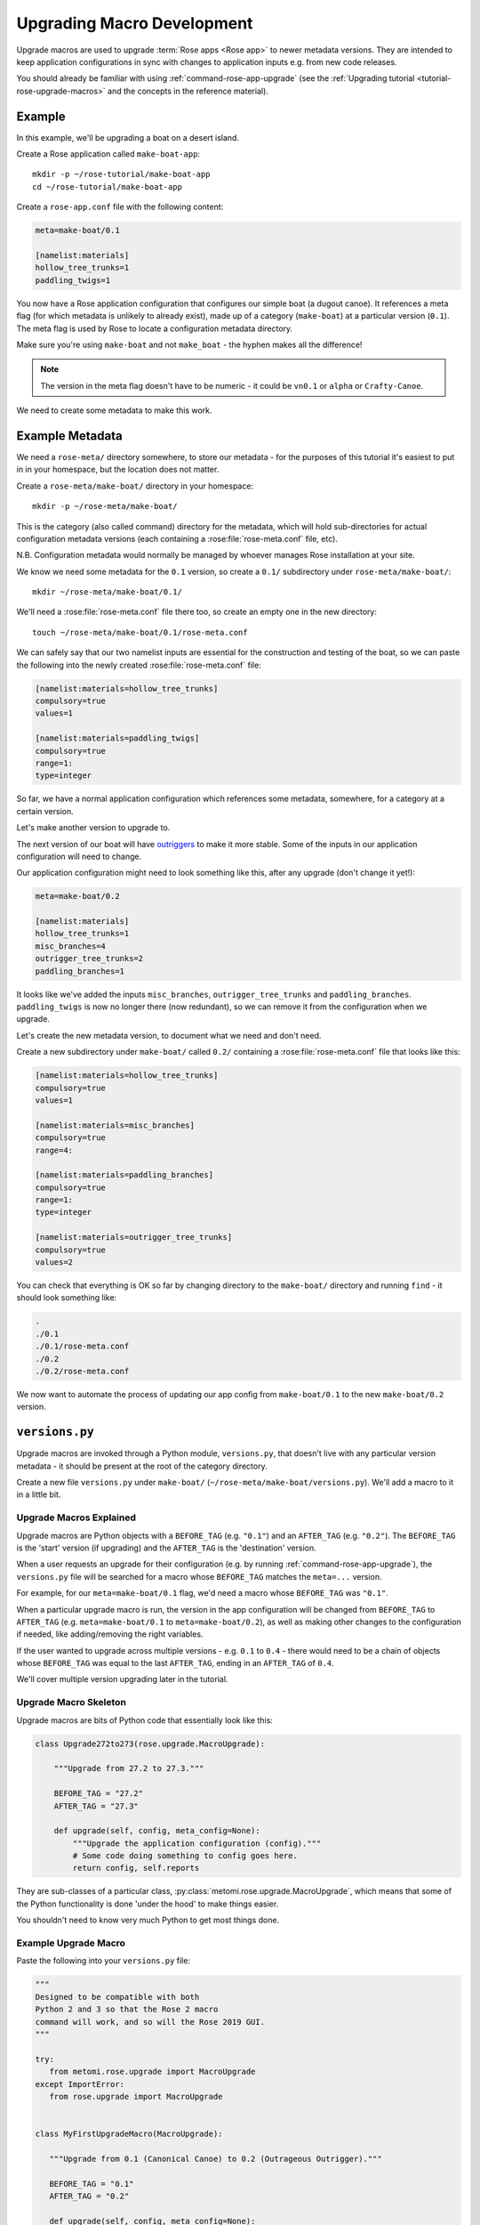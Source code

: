 Upgrading Macro Development
===========================

Upgrade macros are used to upgrade :term:`Rose apps <Rose app>` to newer
metadata versions. They are intended to keep application configurations in
sync with changes to application inputs e.g. from new code releases.

You should already be familiar with using :ref:`command-rose-app-upgrade` (see
the :ref:`Upgrading tutorial <tutorial-rose-upgrade-macros>` and the concepts
in the reference material).


Example
-------

.. image:: https://upload.wikimedia.org/wikipedia/commons/b/b9/Proa1.jpg
   :align: right
   :width: 250px

In this example, we'll be upgrading a boat on a desert island.

Create a Rose application called ``make-boat-app``::

   mkdir -p ~/rose-tutorial/make-boat-app
   cd ~/rose-tutorial/make-boat-app


Create a ``rose-app.conf`` file with the following content:

.. code-block:: rose

   meta=make-boat/0.1

   [namelist:materials]
   hollow_tree_trunks=1
   paddling_twigs=1

You now have a Rose application configuration that configures our simple boat
(a dugout canoe). It references a meta flag (for which metadata is unlikely to
already exist), made up of a category (``make-boat``) at a particular
version (``0.1``). The meta flag is used by Rose to locate a configuration
metadata directory.

Make sure you're using ``make-boat`` and not ``make_boat`` - the hyphen
makes all the difference!

.. note::

   The version in the meta flag doesn't have to be numeric - it could be
   ``vn0.1`` or ``alpha`` or ``Crafty-Canoe``.

We need to create some metadata to make this work.


Example Metadata
----------------

We need a ``rose-meta/`` directory somewhere, to store our metadata -
for the purposes of this tutorial it's easiest to put in in your homespace,
but the location does not matter.

Create a ``rose-meta/make-boat/`` directory in your homespace::

   mkdir -p ~/rose-meta/make-boat/

This is the category (also called command) directory for the metadata,
which will hold sub-directories for actual configuration metadata
versions (each containing a :rose:file:`rose-meta.conf` file, etc).

N.B. Configuration metadata would normally be managed by whoever manages
Rose installation at your site.

We know we need some metadata for the ``0.1`` version, so create a
``0.1/`` subdirectory under ``rose-meta/make-boat/``::

   mkdir ~/rose-meta/make-boat/0.1/

We'll need a :rose:file:`rose-meta.conf` file there too, so create an empty
one in the new directory::

   touch ~/rose-meta/make-boat/0.1/rose-meta.conf

We can safely say that our two namelist inputs are essential for the
construction and testing of the boat, so we can paste the following into
the newly created :rose:file:`rose-meta.conf` file:

.. code-block:: rose

   [namelist:materials=hollow_tree_trunks]
   compulsory=true
   values=1

   [namelist:materials=paddling_twigs]
   compulsory=true
   range=1:
   type=integer

So far, we have a normal application configuration which references
some metadata, somewhere, for a category at a certain version.

Let's make another version to upgrade to.

The next version of our boat will have `outriggers`_ to make it more
stable. Some of the inputs in our application configuration will need
to change.

Our application configuration might need to look something like this,
after any upgrade (don't change it yet!):

.. code-block:: rose

   meta=make-boat/0.2

   [namelist:materials]
   hollow_tree_trunks=1
   misc_branches=4
   outrigger_tree_trunks=2
   paddling_branches=1

It looks like we've added the inputs ``misc_branches``,
``outrigger_tree_trunks`` and ``paddling_branches``. ``paddling_twigs``
is now no longer there (now redundant), so we can remove it from the
configuration when we upgrade.

Let's create the new metadata version, to document what we need and
don't need.

Create a new subdirectory under ``make-boat/`` called ``0.2/`` containing
a :rose:file:`rose-meta.conf` file that looks like this:

.. code-block:: rose

   [namelist:materials=hollow_tree_trunks]
   compulsory=true
   values=1

   [namelist:materials=misc_branches]
   compulsory=true
   range=4:

   [namelist:materials=paddling_branches]
   compulsory=true
   range=1:
   type=integer

   [namelist:materials=outrigger_tree_trunks]
   compulsory=true
   values=2

You can check that everything is OK so far by changing directory to the
``make-boat/`` directory and running ``find`` - it should look
something like:

.. code-block:: none

   .
   ./0.1
   ./0.1/rose-meta.conf
   ./0.2
   ./0.2/rose-meta.conf

We now want to automate the process of updating our app config from
``make-boat/0.1`` to the new ``make-boat/0.2`` version.


``versions.py``
---------------

Upgrade macros are invoked through a Python module, ``versions.py``,
that doesn't live with any particular version metadata - it should be
present at the root of the category directory.

Create a new file ``versions.py`` under ``make-boat/``
(``~/rose-meta/make-boat/versions.py``). We'll add a macro to it in a
little bit.

Upgrade Macros Explained
^^^^^^^^^^^^^^^^^^^^^^^^

Upgrade macros are Python objects with a ``BEFORE_TAG`` (e.g. ``"0.1"``)
and an ``AFTER_TAG`` (e.g. ``"0.2"``). The ``BEFORE_TAG`` is the 'start'
version (if upgrading) and the ``AFTER_TAG`` is the 'destination' version.

When a user requests an upgrade for their configuration (e.g. by running
:ref:`command-rose-app-upgrade`), the ``versions.py`` file will be searched
for a macro whose ``BEFORE_TAG`` matches the ``meta=...`` version.

For example, for our ``meta=make-boat/0.1`` flag, we'd need a macro whose
``BEFORE_TAG`` was ``"0.1"``.

When a particular upgrade macro is run, the version in the app
configuration will be changed from ``BEFORE_TAG`` to ``AFTER_TAG`` (e.g.
``meta=make-boat/0.1`` to ``meta=make-boat/0.2``), as well as making
other changes to the configuration if needed, like adding/removing the
right variables.

If the user wanted to upgrade across multiple versions - e.g. ``0.1`` to
``0.4`` - there would need to be a chain of objects whose ``BEFORE_TAG``
was equal to the last ``AFTER_TAG``, ending in an ``AFTER_TAG`` of
``0.4``.

We'll cover multiple version upgrading later in the tutorial.

Upgrade Macro Skeleton
^^^^^^^^^^^^^^^^^^^^^^

Upgrade macros are bits of Python code that essentially look like this:

.. code-block:: python

   class Upgrade272to273(rose.upgrade.MacroUpgrade):

       """Upgrade from 27.2 to 27.3."""

       BEFORE_TAG = "27.2"
       AFTER_TAG = "27.3"

       def upgrade(self, config, meta_config=None):
           """Upgrade the application configuration (config)."""
           # Some code doing something to config goes here.
           return config, self.reports

They are sub-classes of a particular class,
:py:class:`metomi.rose.upgrade.MacroUpgrade`,
which means that some of the Python functionality is done 'under the hood'
to make things easier.

You shouldn't need to know very much Python to get most things done.

Example Upgrade Macro
^^^^^^^^^^^^^^^^^^^^^

Paste the following into your ``versions.py`` file:

.. code-block:: python

   """
   Designed to be compatible with both
   Python 2 and 3 so that the Rose 2 macro
   command will work, and so will the Rose 2019 GUI.
   """

   try:
      from metomi.rose.upgrade import MacroUpgrade
   except ImportError:
      from rose.upgrade import MacroUpgrade


   class MyFirstUpgradeMacro(MacroUpgrade):

      """Upgrade from 0.1 (Canonical Canoe) to 0.2 (Outrageous Outrigger)."""

      BEFORE_TAG = "0.1"
      AFTER_TAG = "0.2"

      def upgrade(self, config, meta_config=None):
         """Upgrade the boat!"""
         # Some code doing something to config goes here.
         return config, self.reports

This is already a functional upgrade macro - although it won't do anything.

.. note::

   The name of the class (``MyFirstUpgradeMacro``) doesn't need to
   be related to the versions - the only identifiers that matter are the
   ``BEFORE_TAG`` and the ``AFTER_TAG``.

We need to get the macro to do the following:

* add the option ``namelist:materials=misc_branches``
* add the option ``namelist:materials=outrigger_tree_trunks``
* add the option ``namelist:materials=paddling_branches``
* remove the option ``namelist:materials=paddling_twigs``

We can use the :ref:`rose-upgr-macros` provided to express this in Python code.
Replace the ``# Some code doing something...`` line with:

.. code-block:: python

   self.add_setting(config, ["namelist:materials", "misc_branches"], "4")
   self.add_setting(
            config, ["namelist:materials", "outrigger_tree_trunks"], "2")
   self.add_setting(
            config, ["namelist:materials", "paddling_branches"], "1")
   self.remove_setting(config, ["namelist:materials", "paddling_twigs"])

This changes the app configuration (``config``) in the way we want, and
(behind the scenes) adds some things to the ``self.reports`` list
mentioned in the ``return config, self.reports`` line.

.. note::

   When we add options like ``misc_branches``, we must specify default values
   to assign to them.

.. tip::

   Values should always be specified as strings e.g. (``"1"`` rather than
   ``1``).

Customising the Output
^^^^^^^^^^^^^^^^^^^^^^

The methods ``self.add_setting`` and ``self.remove_setting`` will provide
a default message to the user about the change (e.g.
``"Added X with value Y"``), but you can customise them to add your own
using the info 'keyword argument' like this:

.. code-block:: python

   self.add_setting(
       config, ["namelist:materials", "outrigger_tree_trunks"], "2",
       info="This makes it into a trimaran!")

If you want to, try adding your own messages.

Running ``rose app-upgrade``
^^^^^^^^^^^^^^^^^^^^^^^^^^^^

Our upgrade macro will now work - change directory to the application
directory and run::

   rose app-upgrade --meta-path=~/rose-meta/

This should display some information about the current and available
versions - see the help by running ``rose help app-upgrade``.

``--meta-path`` equals the path to the ``rose-meta/`` directory you
created - as this path isn't configured in the site/user configuration,
we need to set it manually. This won't normally be the case for users,
if the metadata is centrally managed.

Let's upgrade to ``0.2``. Run::

   rose app-upgrade --meta-path=~/rose-meta/ 0.2

This should provide you with a summary of changes (including any custom
messages you may have added) and prompt you to accept them. Accept them
and have a look at the app config file - it should have been changed
accordingly.

Using Patch Configurations
^^^^^^^^^^^^^^^^^^^^^^^^^^

For relatively straightforward changes like the one above, we can
configure a macro to apply patches to the configuration without having
to write setting-specific Python code.

We'll add a rudder option for our ``0.3`` version, with a
``namelist:materials=l_rudder_branch``.

Create a ``0.3`` directory in the same way that you created the ``0.1``
and ``0.2`` metadata directories. Add a :rose:file:`rose-meta.conf` file that
looks like this:

.. code-block:: rose

   [namelist:materials=hollow_tree_trunks]
   compulsory=true
   values=1

   [namelist:materials=l_rudder_branch]
   compulsory=true
   type=logical

   [namelist:materials=misc_branches]
   compulsory=true
   type=integer
   range=4:

   [namelist:materials=outrigger_tree_trunks]
   compulsory=true
   values=2

   [namelist:materials=paddling_branches]
   compulsory=true
   range=1:
   type=integer

We need to write another macro in ``versions.py`` - append the following
code:

.. code-block:: python

   class MySecondUpgradeMacro(MacroUpgrade):

       """Upgrade from 0.2 (Outrageous Outrigger) to 0.3 (Amazing Ama)."""

       BEFORE_TAG = "0.2"
       AFTER_TAG = "0.3"

       def upgrade(self, config, meta_config=None):
           """Upgrade the boat!"""
           self.act_from_files(config)
           return config, self.reports

The ``self.act_from_files`` line tells the macro to look for patch
configuration files - two files called ``rose-macro-add.conf`` and
``rose-macro-remove.conf``, under an ``etc/BEFORE_TAG/`` subdirectory -
in our case, ``~/rose-meta/make-boat/etc/0.2/``.

Whatever is found in ``rose-macro-add.conf`` will be added to the
configuration, and whatever is found in ``rose-macro-remove.conf`` will
be removed. If the files don't exist, nothing will happen.

Let's configure what we want to happen. Create a directory
``~/rose-meta/make-boat/etc/0.2/``, containing a ``rose-macro-add.conf``
file that looks like this:

.. code-block:: rose

   [namelist:materials]
   l_rudder_branch=.true.

.. note::

   If a ``rose-macro-add.conf`` setting is already defined, the
   value of ``l_rudder_branch`` will not be overwritten. In our case, we
   don't need a ``rose-macro-remove.conf`` file.

Go ahead and upgrade the app configuration to ``0.3``, as you did before.

The :rose:file:`rose-app.conf` should now contain the new option,
``l_rudder_branch``.

More Complex Upgrade Macros
^^^^^^^^^^^^^^^^^^^^^^^^^^^

The :ref:`rose-upgr-macros` gives us quite a bit of power without having to
write too much Python.

For our ``1.0`` release we want to make some improvements to out sailing
equipment:

* We want to increase the number of ``misc_branches`` to be at least 6.
* We want to add a ``sail_canvas_sq_m`` option.

We may want to issue a warning for a deprecated option
(``paddle_branches``) so that the user can decide whether to remove it.

Create the file ``~/rose-meta/make-boat/1.0/rose-meta.conf``
and paste in the following configuration:

.. code-block:: rose

   [namelist:materials=hollow_tree_trunks]
   compulsory=true
   values=1

   [namelist:materials=l_rudder_branch]
   compulsory=true
   type=logical

   [namelist:materials=misc_branches]
   compulsory=true
   range=6:
   type=integer

   [namelist:materials=outrigger_tree_trunks]
   compulsory=true
   values=2

   [namelist:materials=paddling_branches]
   range=0:
   type=integer
   warn-if=True # Deprecated - real sailors don't use engines

   [namelist:materials=sail_canvas_sq_m]
   range=4:
   type=real

We need to write a macro that reflects these changes.

We need to start with appending the following code to ``versions.py``:

.. code-block:: python

   class MyMoreComplexUpgradeMacro(MacroUpgrade):

       """Upgrade from 0.3 (Amazing Ama) to 1.0 (Tremendous Trimaran)."""

       BEFORE_TAG = "0.3"
       AFTER_TAG = "1.0"

       def upgrade(self, config, meta_config=None):
           """Upgrade the boat!"""
           # Some code doing something to config goes here.
           return config, self.reports

We already know how to add an option, so replace
``# Some code going here...`` with
``self.add_setting(config, ["namelist:materials", "sail_canvas_sq_m"], "5")``

To perform the check/change in the number of ``misc_branches``, we can
insert the following lines after the one we just added:

.. code-block:: python

           branch_num = self.get_setting_value(
                  config, ["namelist:materials", "misc_branches"])
           if branch_num.isdigit() and float(branch_num) < 6:
               self.change_setting_value(
                        config, ["namelist:materials", "misc_branches"], "6")

This extracts the value of ``misc_branches`` (as a string!) and if the
value represents a positive integer that is less than 6, changes it to
``"6"``. It's good practice to guard against the possibility that a user
might have set the value to a non-integer representation like ``'many'``
- if we don't do this, the macro may crash out when running things like
``float``.

In a similar way, to flag a warning, insert:

.. code-block:: python

           paddles = self.get_setting_value(
                          config, ["namelist:materials", "paddling_branches"])
           if paddles is not None:
               self.add_report("namelist:materials", "paddling_branches",
                               paddles, info="Deprecated - probably not needed.",
                               is_warning=True)

This calls ``self.add_report`` if the option ``paddling_branches`` is
present. This is a method that notifies the user of actions and issues
by appending things to the ``self.reports`` list which appears on the
``return ...`` line.

Run ``rose app-upgrade --meta-path=~/rose-meta/ 1.0`` to see the effect of
your changes. You should see a warning message for
``namelist:materials=paddling_branches`` as well.

Upgrading Many Versions at Once
^^^^^^^^^^^^^^^^^^^^^^^^^^^^^^^

We've kept in step with the metadata by upgrading incrementally, but
typically users will need to upgrade across multiple versions. When this
happens, the relevant macros will be applied in turn, and their changes
and issues aggregated.

Turn back the clock by reverting your application configuration to look
like it was at ``0.1``:

.. code-block:: rose

   meta=make-boat/0.1

   [namelist:materials]
   hollow_tree_trunks=1
   paddling_twigs=1

Run ``rose app-upgrade --meta-path=~/rose-meta/`` in the application
directory. You should see that the version has been downgraded to 0.1,
the available versions to upgrade to should also be listed - let's
choose ``1.0``. Run::

   rose app-upgrade --meta-path=~/rose-meta/ 1.0

This should aggregate all the changes that our macros make - if you
accept the changes, it will upgrade all the way to the ``1.0`` version we
had before.


.. tip::

   See also:

   * :ref:`rose-upgr-macros`
   * :ref:`api-rose-macro`


.. _outriggers: https://en.wikipedia.org/wiki/Outrigger_canoe
